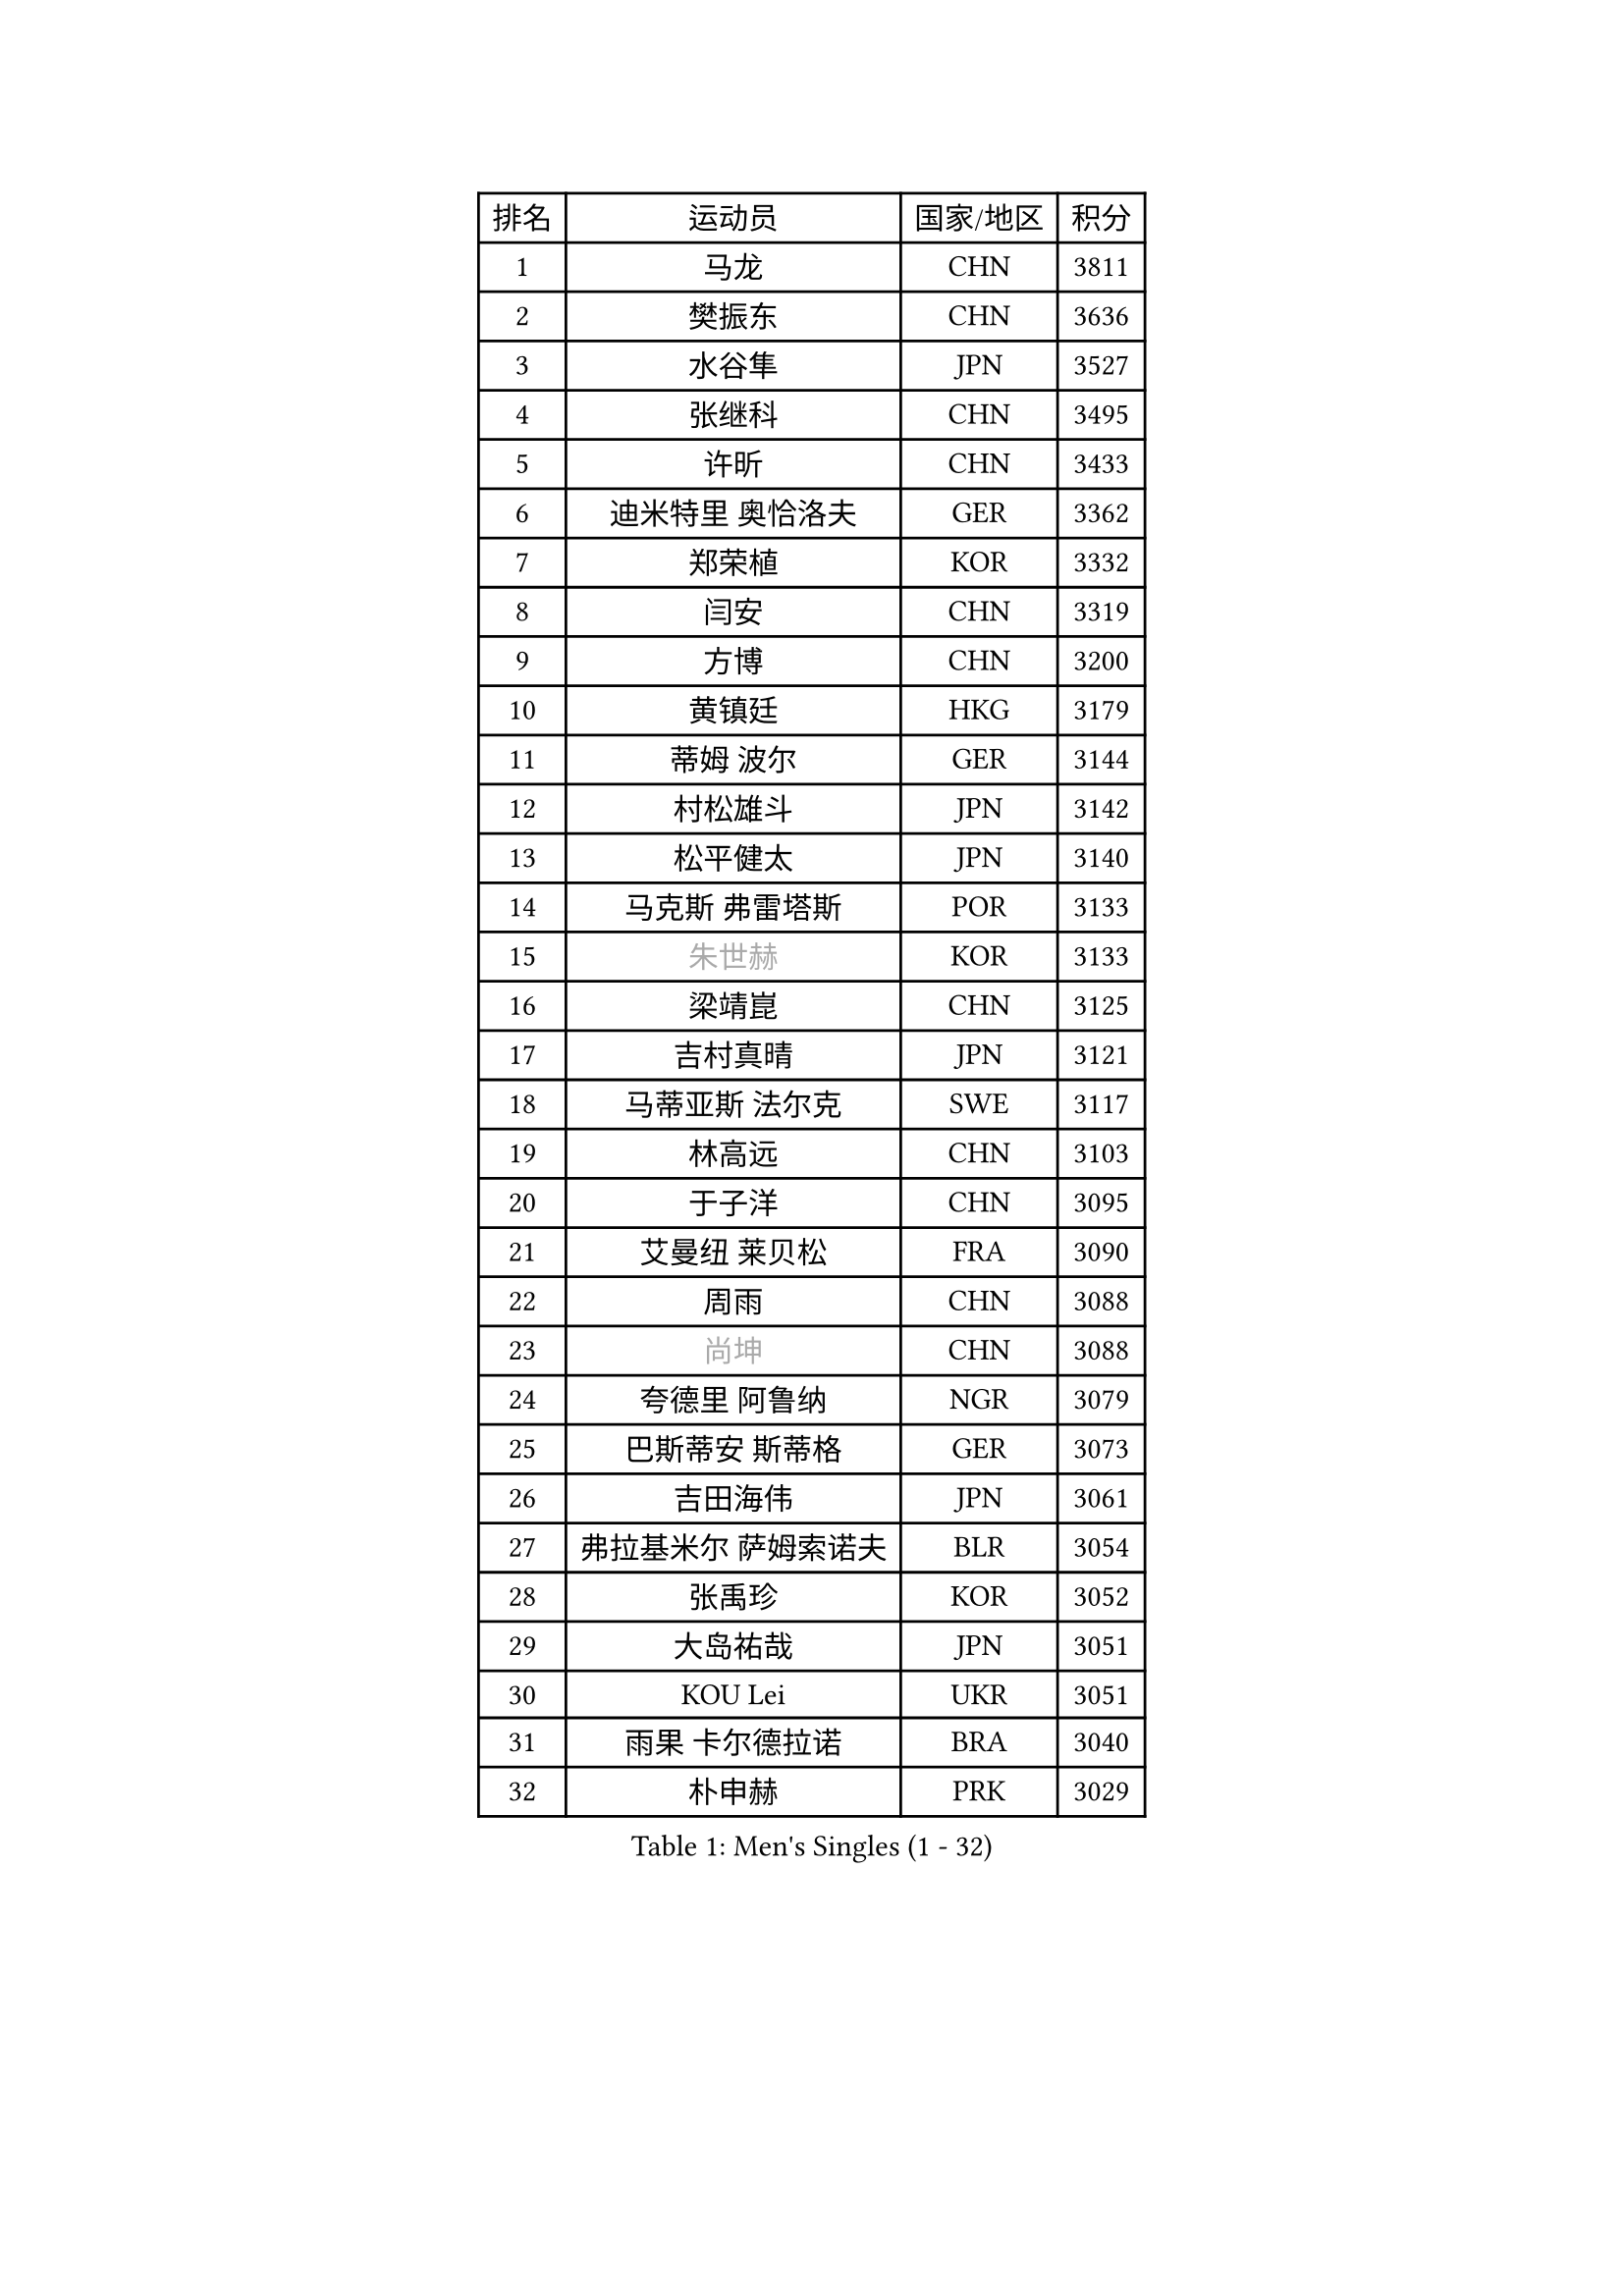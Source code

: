 
#set text(font: ("Courier New", "NSimSun"))
#figure(
  caption: "Men's Singles (1 - 32)",
    table(
      columns: 4,
      [排名], [运动员], [国家/地区], [积分],
      [1], [马龙], [CHN], [3811],
      [2], [樊振东], [CHN], [3636],
      [3], [水谷隼], [JPN], [3527],
      [4], [张继科], [CHN], [3495],
      [5], [许昕], [CHN], [3433],
      [6], [迪米特里 奥恰洛夫], [GER], [3362],
      [7], [郑荣植], [KOR], [3332],
      [8], [闫安], [CHN], [3319],
      [9], [方博], [CHN], [3200],
      [10], [黄镇廷], [HKG], [3179],
      [11], [蒂姆 波尔], [GER], [3144],
      [12], [村松雄斗], [JPN], [3142],
      [13], [松平健太], [JPN], [3140],
      [14], [马克斯 弗雷塔斯], [POR], [3133],
      [15], [#text(gray, "朱世赫")], [KOR], [3133],
      [16], [梁靖崑], [CHN], [3125],
      [17], [吉村真晴], [JPN], [3121],
      [18], [马蒂亚斯 法尔克], [SWE], [3117],
      [19], [林高远], [CHN], [3103],
      [20], [于子洋], [CHN], [3095],
      [21], [艾曼纽 莱贝松], [FRA], [3090],
      [22], [周雨], [CHN], [3088],
      [23], [#text(gray, "尚坤")], [CHN], [3088],
      [24], [夸德里 阿鲁纳], [NGR], [3079],
      [25], [巴斯蒂安 斯蒂格], [GER], [3073],
      [26], [吉田海伟], [JPN], [3061],
      [27], [弗拉基米尔 萨姆索诺夫], [BLR], [3054],
      [28], [张禹珍], [KOR], [3052],
      [29], [大岛祐哉], [JPN], [3051],
      [30], [KOU Lei], [UKR], [3051],
      [31], [雨果 卡尔德拉诺], [BRA], [3040],
      [32], [朴申赫], [PRK], [3029],
    )
  )#pagebreak()

#set text(font: ("Courier New", "NSimSun"))
#figure(
  caption: "Men's Singles (33 - 64)",
    table(
      columns: 4,
      [排名], [运动员], [国家/地区], [积分],
      [33], [李尚洙], [KOR], [3025],
      [34], [唐鹏], [HKG], [3025],
      [35], [CHEN Weixing], [AUT], [3023],
      [36], [LI Ping], [QAT], [3016],
      [37], [克里斯坦 卡尔松], [SWE], [3006],
      [38], [乔纳森 格罗斯], [DEN], [3006],
      [39], [卢文 菲鲁斯], [GER], [2999],
      [40], [GERELL Par], [SWE], [2999],
      [41], [TOKIC Bojan], [SLO], [2989],
      [42], [帕纳吉奥迪斯 吉奥尼斯], [GRE], [2984],
      [43], [赵胜敏], [KOR], [2982],
      [44], [贝内迪克特 杜达], [GER], [2977],
      [45], [陈建安], [TPE], [2975],
      [46], [DRINKHALL Paul], [ENG], [2965],
      [47], [西蒙 高兹], [FRA], [2963],
      [48], [WALTHER Ricardo], [GER], [2961],
      [49], [李廷佑], [KOR], [2957],
      [50], [MONTEIRO Joao], [POR], [2955],
      [51], [#text(gray, "塩野真人")], [JPN], [2952],
      [52], [利亚姆 皮切福德], [ENG], [2950],
      [53], [周恺], [CHN], [2943],
      [54], [OUAICHE Stephane], [ALG], [2942],
      [55], [庄智渊], [TPE], [2939],
      [56], [HO Kwan Kit], [HKG], [2938],
      [57], [奥马尔 阿萨尔], [EGY], [2932],
      [58], [MATTENET Adrien], [FRA], [2927],
      [59], [罗伯特 加尔多斯], [AUT], [2926],
      [60], [WANG Eugene], [CAN], [2925],
      [61], [WANG Zengyi], [POL], [2923],
      [62], [UEDA Jin], [JPN], [2923],
      [63], [LIAO Cheng-Ting], [TPE], [2922],
      [64], [阿德里安 克里桑], [ROU], [2921],
    )
  )#pagebreak()

#set text(font: ("Courier New", "NSimSun"))
#figure(
  caption: "Men's Singles (65 - 96)",
    table(
      columns: 4,
      [排名], [运动员], [国家/地区], [积分],
      [65], [丹羽孝希], [JPN], [2916],
      [66], [雅克布 迪亚斯], [POL], [2914],
      [67], [#text(gray, "LI Hu")], [SGP], [2914],
      [68], [安德烈 加奇尼], [CRO], [2908],
      [69], [帕特里克 弗朗西斯卡], [GER], [2905],
      [70], [森园政崇], [JPN], [2900],
      [71], [汪洋], [SVK], [2892],
      [72], [SHIBAEV Alexander], [RUS], [2892],
      [73], [MATSUDAIRA Kenji], [JPN], [2890],
      [74], [PARK Ganghyeon], [KOR], [2888],
      [75], [斯特凡 菲格尔], [AUT], [2888],
      [76], [KONECNY Tomas], [CZE], [2888],
      [77], [特里斯坦 弗洛雷], [FRA], [2881],
      [78], [吉田雅己], [JPN], [2879],
      [79], [周启豪], [CHN], [2878],
      [80], [GNANASEKARAN Sathiyan], [IND], [2873],
      [81], [OLAH Benedek], [FIN], [2872],
      [82], [ACHANTA Sharath Kamal], [IND], [2870],
      [83], [#text(gray, "吴尚垠")], [KOR], [2868],
      [84], [安东 卡尔伯格], [SWE], [2867],
      [85], [LUNDQVIST Jens], [SWE], [2866],
      [86], [ANDERSSON Harald], [SWE], [2865],
      [87], [ROBINOT Quentin], [FRA], [2863],
      [88], [#text(gray, "维尔纳 施拉格")], [AUT], [2862],
      [89], [IONESCU Ovidiu], [ROU], [2859],
      [90], [WANG Xi], [GER], [2857],
      [91], [TAKAKIWA Taku], [JPN], [2854],
      [92], [HABESOHN Daniel], [AUT], [2854],
      [93], [VLASOV Grigory], [RUS], [2854],
      [94], [及川瑞基], [JPN], [2850],
      [95], [诺沙迪 阿拉米扬], [IRI], [2843],
      [96], [ROBLES Alvaro], [ESP], [2842],
    )
  )#pagebreak()

#set text(font: ("Courier New", "NSimSun"))
#figure(
  caption: "Men's Singles (97 - 128)",
    table(
      columns: 4,
      [排名], [运动员], [国家/地区], [积分],
      [97], [张本智和], [JPN], [2841],
      [98], [丁祥恩], [KOR], [2840],
      [99], [ELOI Damien], [FRA], [2838],
      [100], [DESAI Harmeet], [IND], [2831],
      [101], [PUCAR Tomislav], [CRO], [2829],
      [102], [江天一], [HKG], [2828],
      [103], [#text(gray, "HE Zhiwen")], [ESP], [2826],
      [104], [KIM Donghyun], [KOR], [2825],
      [105], [SAKAI Asuka], [JPN], [2824],
      [106], [PROKOPCOV Dmitrij], [CZE], [2822],
      [107], [FANG Yinchi], [CHN], [2822],
      [108], [CHOE Il], [PRK], [2820],
      [109], [MACHI Asuka], [JPN], [2820],
      [110], [BROSSIER Benjamin], [FRA], [2814],
      [111], [王楚钦], [CHN], [2812],
      [112], [斯蒂芬 门格尔], [GER], [2811],
      [113], [KANG Dongsoo], [KOR], [2808],
      [114], [帕特里克 鲍姆], [GER], [2807],
      [115], [SAMBE Kohei], [JPN], [2805],
      [116], [GERALDO Joao], [POR], [2804],
      [117], [高宁], [SGP], [2804],
      [118], [ZHMUDENKO Yaroslav], [UKR], [2804],
      [119], [PAPAGEORGIOU Konstantinos], [GRE], [2798],
      [120], [SZOCS Hunor], [ROU], [2797],
      [121], [MONTEIRO Thiago], [BRA], [2793],
      [122], [ZHAI Yujia], [DEN], [2791],
      [123], [金珉锡], [KOR], [2789],
      [124], [CANTERO Jesus], [ESP], [2786],
      [125], [PAIKOV Mikhail], [RUS], [2785],
      [126], [LI Ahmet], [TUR], [2781],
      [127], [KIM Minhyeok], [KOR], [2780],
      [128], [SEO Hyundeok], [KOR], [2779],
    )
  )